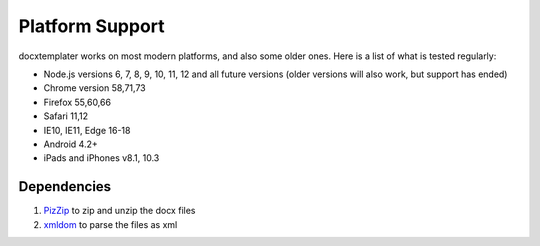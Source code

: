 ..  _platform_support:

.. index::
   single: platform_support

Platform Support
================

docxtemplater works on most modern platforms, and also some older ones. Here is a list of what is tested regularly:

- Node.js versions 6, 7, 8, 9, 10, 11, 12 and all future versions (older versions will also work, but support has ended)
- Chrome version 58,71,73
- Firefox 55,60,66
- Safari 11,12
- IE10, IE11, Edge 16-18
- Android 4.2+
- iPads and iPhones v8.1, 10.3

Dependencies
------------

1. `PizZip`_  to zip and unzip the docx files
2. `xmldom`_  to parse the files as xml

.. _`PizZip`: https://github.com/open-xml-templating/pizzip
.. _`xmldom`: https://github.com/jindw/xmldom
